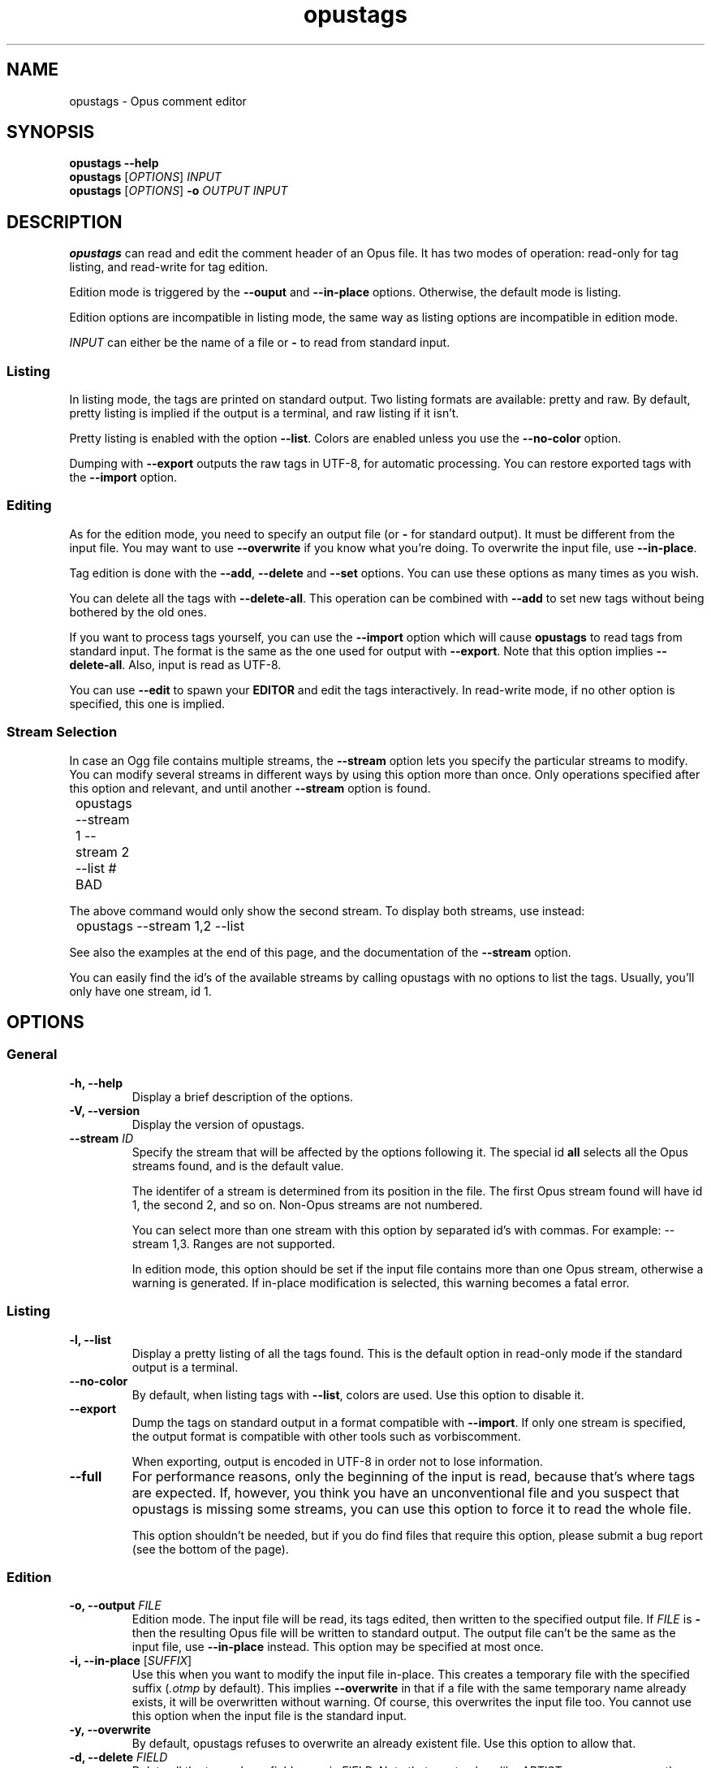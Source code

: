 .TH opustags 1 "2016"
.SH NAME
opustags \- Opus comment editor
.SH SYNOPSIS
.B opustags \-\-help
.br
.B opustags
.RI [ OPTIONS ]
.I INPUT
.br
.B opustags
.RI [ OPTIONS ]
.B \-o
.I OUTPUT INPUT
.SH DESCRIPTION
.PP
\fBopustags\fP can read and edit the comment header of an Opus file.
It has two modes of operation: read\-only for tag listing, and read\-write for
tag edition.
.PP
Edition mode is triggered by the \fB\-\-ouput\fP and \fB\-\-in\-place\fP
options. Otherwise, the default mode is listing.
.PP
Edition options are incompatible in listing mode, the same way as listing
options are incompatible in edition mode.
.PP
\fIINPUT\fP can either be the name of a file or \fB\-\fP to read from standard input.
.SS Listing
.PP
In listing mode, the tags are printed on standard output. Two listing formats
are available: pretty and raw. By default, pretty listing is implied if the
output is a terminal, and raw listing if it isn't.
.PP
Pretty listing is enabled with the option \fB\-\-list\fP. Colors are enabled
unless you use the \fB\-\-no\-color\fP option.
.PP
Dumping with \fB\-\-export\fP outputs the raw tags in UTF-8, for automatic
processing. You can restore exported tags with the \fB\-\-import\fP option.
.SS Editing
.PP
As for the edition mode, you need to specify an output file (or \fB\-\fP for
standard output). It must be different from the input file. You may want to
use \fB\-\-overwrite\fP if you know what you're doing. To overwrite the input
file, use \fB\-\-in\-place\fP.
.PP
Tag edition is done with the \fB\-\-add\fP, \fB\-\-delete\fP and \fB\-\-set\fP
options. You can use these options as many times as you wish.
.PP
You can delete all the tags with \fB\-\-delete\-all\fP. This operation can be
combined with \fB\-\-add\fP to set new tags without being bothered by the old
ones.
.PP
If you want to process tags yourself, you can use the \fB\-\-import\fP option
which will cause \fBopustags\fP to read tags from standard input. The format
is the same as the one used for output with \fB\-\-export\fP.
Note that this option implies \fB\-\-delete\-all\fP.
Also, input is read as UTF-8.
.PP
You can use \fB\-\-edit\fP to spawn your \fBEDITOR\fP and edit the tags
interactively. In read\-write mode, if no other option is specified, this one
is implied.
.SS Stream Selection
.PP
In case an Ogg file contains multiple streams, the \fB\-\-stream\fP option lets
you specify the particular streams to modify. You can modify several streams in
different ways by using this option more than once. Only operations specified
after this option and relevant, and until another \fB\-\-stream\fP option is
found.
.PP
	opustags \-\-stream 1 \-\-stream 2 \-\-list # BAD
.PP
The above command would only show the second stream. To display both streams,
use instead:
.PP
	opustags \-\-stream 1,2 \-\-list
.PP
See also the examples at the end of this page, and the documentation of the
\fB\-\-stream\fP option.
.PP
You can easily find the id's of the available streams by calling opustags with
no options to list the tags. Usually, you'll only have one stream, id 1.
.SH OPTIONS
.SS General
.TP
.B \-h, \-\-help
Display a brief description of the options.
.TP
.B \-V, \-\-version
Display the version of opustags.
.TP
.B \-\-stream \fIID\fP
Specify the stream that will be affected by the options following it. The
special id \fBall\fP selects all the Opus streams found, and is the default
value.
.sp
The identifer of a stream is determined from its position in the file. The
first Opus stream found will have id 1, the second 2, and so on. Non-Opus
streams are not numbered.
.sp
You can select more than one stream with this option by separated id's with commas. For example: \-\-stream 1,3. Ranges are not supported.
.sp
In edition mode, this option should be set if the input file contains more than
one Opus stream, otherwise a warning is generated. If in\-place modification is
selected, this warning becomes a fatal error.
.SS Listing
.TP
.B \-l, \-\-list
Display a pretty listing of all the tags found. This is the default option in
read\-only mode if the standard output is a terminal.
.TP
.B \-\-no\-color
By default, when listing tags with \fB\-\-list\fP, colors are used. Use this
option to disable it.
.TP
.B \-\-export
Dump the tags on standard output in a format compatible with \fB\-\-import\fP.
If only one stream is specified, the output format is compatible with other
tools such as vorbiscomment.
.sp
When exporting, output is encoded in UTF\-8 in
order not to lose information.
.TP
.B \-\-full
For performance reasons, only the beginning of the input is read, because
that's where tags are expected. If, however, you think you have an
unconventional file and you suspect that opustags is missing some streams, you
can use this option to force it to read the whole file.
.sp
This option shouldn't be needed, but if you do find files that require this
option, please submit a bug report (see the bottom of the page).
.SS Edition
.TP
.B \-o, \-\-output \fIFILE\fI
Edition mode. The input file will be read, its tags edited, then written to the
specified output file. If \fIFILE\fP is \fB\-\fP then the resulting Opus file
will be written to standard output. The output file can't be the same as the
input file, use \fB\-\-in\-place\fP instead. This option may be specified at
most once.
.TP
.B \-i, \-\-in\-place \fR[\fP\fISUFFIX\fP\fR]\fP
Use this when you want to modify the input file in\-place. This creates a
temporary file with the specified suffix (\fI.otmp\fP by default). This implies
\fB\-\-overwrite\fP in that if a file with the same temporary name already
exists, it will be overwritten without warning. Of course, this overwrites the
input file too. You cannot use this option when the input file is the standard
input.
.TP
.B \-y, \-\-overwrite
By default, opustags refuses to overwrite an already existent file. Use
this option to allow that.
.TP
.B \-d, \-\-delete \fIFIELD\fP
Delete all the tags whose field name is \fIFIELD\fP. Note that one tag key,
like \fIARTIST\fP, may appear more than once, in which case all of those are
deleted.
.TP
.B \-a, \-\-add \fIFIELD=VALUE\fP
Add a tag. It doesn't matter if a tag of the same type already exist (think
about the case where there are several artists).
.TP
.B \-s, \-\-set \fIFIELD=VALUE\fP
This option is provided for convenience. It deletes all the fields of the same
type that may already exist, then adds it with the wanted value. This is
strictly equivalent to \fB\-\-delete\fP \fIFIELD\fP \fB\-\-add\fP
\fIFIELD=VALUE\fP.
You can combine it with \fB\-\-add\fP to add more tags with that same \fIFIELD\fP.
.TP
.B \-D, \-\-delete\-all
Delete all the tags before adding any.
.TP
.B \-\-import
Set the tags from scratch. All the original tags are deleted and new ones are
read from standard input.
.sp
Each line must specify a \fIFIELD=VALUE\fP pair and be LF\-terminated (except
for the last line). Invalid lines are skipped and issue a warning. Blank lines
are ignored. Lines whose first non-blank character is \fB#\fP are ignored.
Blank characters at the beginning of a line are also skipped.
.sp
Input is read as UTF\-8, disregarding the current locale of your system.
.TP
.B \-e, \-\-edit
Spawn the program specified in the environment variable \fBEDITOR\fP to edit
tags interactively. If this variable can't be read or is empty, an error
message is displayed.
.sp
The expected format is the same as the one \fB\-\-import\fP expects.
.SH EXAMPLES
Here's how you would list all tags in a stream:
.PP
	opustags in.ogg
.PP
Here's how you would edit two streams at once, setting the title and artist of
the first, and only the title of the second:
.PP
	opustags \-\-stream 1 \-\-set TITLE=X \-\-set ARTIST=Y \-\-stream 2 \-\-set TITLE=Y in.ogg \-o out.ogg
.PP
Here's how you would set two artists:
.PP
	opustags \-\-delete ARTIST \-\-add ARTIST=A \-\-add ARTIST=B in.ogg \-o out.ogg
.PP
Hoping that helped!
.SH SEE ALSO
.BR vorbiscomment (1),
.BR sed (1)
.SH AUTHORS
Frédéric Mangano <fmang+opustags@mg0.fr>,
rr\- <https://github.com/rr\->.
.PP
Please report issues on GitHub at <https://github.com/fmang/opustags/issues>.
